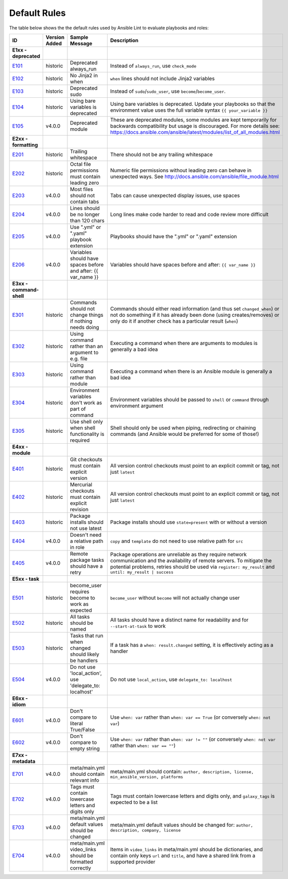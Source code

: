 
.. _lint_default_rules:

Default Rules
=============

.. contents:: Topics

The table below shows the the default rules used by Ansible Lint to evaluate playbooks and roles:

=========================================================================================================================================================================================================================================== =========================================================================================================================================================================================================================================== =========================================================================================================================================================================================================================================== =========================================================================================================================================================================================================================================== 
ID                                                                                                                                                                                                                                          Version Added                                                                                                                                                                                                                               Sample Message                                                                                                                                                                                                                              Description                                                                                                                                                                                                                                 
=========================================================================================================================================================================================================================================== =========================================================================================================================================================================================================================================== =========================================================================================================================================================================================================================================== =========================================================================================================================================================================================================================================== 
**E1xx - deprecated**                                                                                                                                                                                                                                                                                                                                                                                                                                                                                                                                                                                                                                                                                                                                                                                                                                                                                                                                                           
`E101 <https://github.com/ansible/ansible-lint/blob/master/lib/ansiblelint/rules/AlwaysRunRule.py>`_                                                                                                                                        historic                                                                                                                                                                                                                                    Deprecated always_run                                                                                                                                                                                                                       Instead of ``always_run``, use ``check_mode``                                                                                                                                                                                               
`E102 <https://github.com/ansible/ansible-lint/blob/master/lib/ansiblelint/rules/NoFormattingInWhenRule.py>`_                                                                                                                               historic                                                                                                                                                                                                                                    No Jinja2 in when                                                                                                                                                                                                                           ``when`` lines should not include Jinja2 variables                                                                                                                                                                                          
`E103 <https://github.com/ansible/ansible-lint/blob/master/lib/ansiblelint/rules/SudoRule.py>`_                                                                                                                                             historic                                                                                                                                                                                                                                    Deprecated sudo                                                                                                                                                                                                                             Instead of ``sudo``/``sudo_user``, use ``become``/``become_user``.                                                                                                                                                                          
`E104 <https://github.com/ansible/ansible-lint/blob/master/lib/ansiblelint/rules/UsingBareVariablesIsDeprecatedRule.py>`_                                                                                                                   historic                                                                                                                                                                                                                                    Using bare variables is deprecated                                                                                                                                                                                                          Using bare variables is deprecated. Update your playbooks so that the environment value uses the full variable syntax ``{{ your_variable }}``                                                                                               
`E105 <https://github.com/ansible/ansible-lint/blob/master/lib/ansiblelint/rules/DeprecatedModuleRule.py>`_                                                                                                                                 v4.0.0                                                                                                                                                                                                                                      Deprecated module                                                                                                                                                                                                                           These are deprecated modules, some modules are kept temporarily for backwards compatibility but usage is discouraged. For more details see: https://docs.ansible.com/ansible/latest/modules/list_of_all_modules.html                        
                                                                                                                                                                                                                                                                                                                                                                                                                                                                                                                                                                                                                                                                                                                                                                                                                                                                                                                                                                                
**E2xx - formatting**                                                                                                                                                                                                                                                                                                                                                                                                                                                                                                                                                                                                                                                                                                                                                                                                                                                                                                                                                           
`E201 <https://github.com/ansible/ansible-lint/blob/master/lib/ansiblelint/rules/TrailingWhitespaceRule.py>`_                                                                                                                               historic                                                                                                                                                                                                                                    Trailing whitespace                                                                                                                                                                                                                         There should not be any trailing whitespace                                                                                                                                                                                                 
`E202 <https://github.com/ansible/ansible-lint/blob/master/lib/ansiblelint/rules/OctalPermissionsRule.py>`_                                                                                                                                 historic                                                                                                                                                                                                                                    Octal file permissions must contain leading zero                                                                                                                                                                                            Numeric file permissions without leading zero can behave in unexpected ways. See http://docs.ansible.com/ansible/file_module.html                                                                                                           
`E203 <https://github.com/ansible/ansible-lint/blob/master/lib/ansiblelint/rules/NoTabsRule.py>`_                                                                                                                                           v4.0.0                                                                                                                                                                                                                                      Most files should not contain tabs                                                                                                                                                                                                          Tabs can cause unexpected display issues, use spaces                                                                                                                                                                                        
`E204 <https://github.com/ansible/ansible-lint/blob/master/lib/ansiblelint/rules/LineTooLongRule.py>`_                                                                                                                                      v4.0.0                                                                                                                                                                                                                                      Lines should be no longer than 120 chars                                                                                                                                                                                                    Long lines make code harder to read and code review more difficult                                                                                                                                                                          
`E205 <https://github.com/ansible/ansible-lint/blob/master/lib/ansiblelint/rules/PlaybookExtension.py>`_                                                                                                                                    v4.0.0                                                                                                                                                                                                                                      Use ".yml" or ".yaml" playbook extension                                                                                                                                                                                                    Playbooks should have the ".yml" or ".yaml" extension                                                                                                                                                                                       
`E206 <https://github.com/ansible/ansible-lint/blob/master/lib/ansiblelint/rules/VariableHasSpacesRule.py>`_                                                                                                                                v4.0.0                                                                                                                                                                                                                                      Variables should have spaces before and after: {{ var_name }}                                                                                                                                                                               Variables should have spaces before and after: ``{{ var_name }}``                                                                                                                                                                           
                                                                                                                                                                                                                                                                                                                                                                                                                                                                                                                                                                                                                                                                                                                                                                                                                                                                                                                                                                                
**E3xx - command-shell**                                                                                                                                                                                                                                                                                                                                                                                                                                                                                                                                                                                                                                                                                                                                                                                                                                                                                                                                                        
`E301 <https://github.com/ansible/ansible-lint/blob/master/lib/ansiblelint/rules/CommandHasChangesCheckRule.py>`_                                                                                                                           historic                                                                                                                                                                                                                                    Commands should not change things if nothing needs doing                                                                                                                                                                                    Commands should either read information (and thus set ``changed_when``) or not do something if it has already been done (using creates/removes) or only do it if another check has a particular result (``when``)                           
`E302 <https://github.com/ansible/ansible-lint/blob/master/lib/ansiblelint/rules/CommandsInsteadOfArgumentsRule.py>`_                                                                                                                       historic                                                                                                                                                                                                                                    Using command rather than an argument to e.g. file                                                                                                                                                                                          Executing a command when there are arguments to modules is generally a bad idea                                                                                                                                                             
`E303 <https://github.com/ansible/ansible-lint/blob/master/lib/ansiblelint/rules/CommandsInsteadOfModulesRule.py>`_                                                                                                                         historic                                                                                                                                                                                                                                    Using command rather than module                                                                                                                                                                                                            Executing a command when there is an Ansible module is generally a bad idea                                                                                                                                                                 
`E304 <https://github.com/ansible/ansible-lint/blob/master/lib/ansiblelint/rules/EnvVarsInCommandRule.py>`_                                                                                                                                 historic                                                                                                                                                                                                                                    Environment variables don't work as part of command                                                                                                                                                                                         Environment variables should be passed to ``shell`` or ``command`` through environment argument                                                                                                                                             
`E305 <https://github.com/ansible/ansible-lint/blob/master/lib/ansiblelint/rules/UseCommandInsteadOfShellRule.py>`_                                                                                                                         historic                                                                                                                                                                                                                                    Use shell only when shell functionality is required                                                                                                                                                                                         Shell should only be used when piping, redirecting or chaining commands (and Ansible would be preferred for some of those!)                                                                                                                 
                                                                                                                                                                                                                                                                                                                                                                                                                                                                                                                                                                                                                                                                                                                                                                                                                                                                                                                                                                                
**E4xx - module**                                                                                                                                                                                                                                                                                                                                                                                                                                                                                                                                                                                                                                                                                                                                                                                                                                                                                                                                                               
`E401 <https://github.com/ansible/ansible-lint/blob/master/lib/ansiblelint/rules/GitHasVersionRule.py>`_                                                                                                                                    historic                                                                                                                                                                                                                                    Git checkouts must contain explicit version                                                                                                                                                                                                 All version control checkouts must point to an explicit commit or tag, not just ``latest``                                                                                                                                                  
`E402 <https://github.com/ansible/ansible-lint/blob/master/lib/ansiblelint/rules/MercurialHasRevisionRule.py>`_                                                                                                                             historic                                                                                                                                                                                                                                    Mercurial checkouts must contain explicit revision                                                                                                                                                                                          All version control checkouts must point to an explicit commit or tag, not just ``latest``                                                                                                                                                  
`E403 <https://github.com/ansible/ansible-lint/blob/master/lib/ansiblelint/rules/PackageIsNotLatestRule.py>`_                                                                                                                               historic                                                                                                                                                                                                                                    Package installs should not use latest                                                                                                                                                                                                      Package installs should use ``state=present`` with or without a version                                                                                                                                                                     
`E404 <https://github.com/ansible/ansible-lint/blob/master/lib/ansiblelint/rules/RoleRelativePath.py>`_                                                                                                                                     v4.0.0                                                                                                                                                                                                                                      Doesn't need a relative path in role                                                                                                                                                                                                        ``copy`` and ``template`` do not need to use relative path for ``src``                                                                                                                                                                      
`E405 <https://github.com/ansible/ansible-lint/blob/master/lib/ansiblelint/rules/PackageHasRetryRule.py>`_                                                                                                                                  v4.0.0                                                                                                                                                                                                                                      Remote package tasks should have a retry                                                                                                                                                                                                    Package operations are unreliable as they require network communication and the availability of remote servers. To mitigate the potential problems, retries should be used via ``register: my_result`` and ``until: my_result | success``   
                                                                                                                                                                                                                                                                                                                                                                                                                                                                                                                                                                                                                                                                                                                                                                                                                                                                                                                                                                                
**E5xx - task**                                                                                                                                                                                                                                                                                                                                                                                                                                                                                                                                                                                                                                                                                                                                                                                                                                                                                                                                                                 
`E501 <https://github.com/ansible/ansible-lint/blob/master/lib/ansiblelint/rules/BecomeUserWithoutBecomeRule.py>`_                                                                                                                          historic                                                                                                                                                                                                                                    become_user requires become to work as expected                                                                                                                                                                                             ``become_user`` without ``become`` will not actually change user                                                                                                                                                                            
`E502 <https://github.com/ansible/ansible-lint/blob/master/lib/ansiblelint/rules/TaskHasNameRule.py>`_                                                                                                                                      historic                                                                                                                                                                                                                                    All tasks should be named                                                                                                                                                                                                                   All tasks should have a distinct name for readability and for ``--start-at-task`` to work                                                                                                                                                   
`E503 <https://github.com/ansible/ansible-lint/blob/master/lib/ansiblelint/rules/UseHandlerRatherThanWhenChangedRule.py>`_                                                                                                                  historic                                                                                                                                                                                                                                    Tasks that run when changed should likely be handlers                                                                                                                                                                                       If a task has a ``when: result.changed`` setting, it is effectively acting as a handler                                                                                                                                                     
`E504 <https://github.com/ansible/ansible-lint/blob/master/lib/ansiblelint/rules/TaskNoLocalAction.py>`_                                                                                                                                    v4.0.0                                                                                                                                                                                                                                      Do not use 'local_action', use 'delegate_to: localhost'                                                                                                                                                                                     Do not use ``local_action``, use ``delegate_to: localhost``                                                                                                                                                                                 
                                                                                                                                                                                                                                                                                                                                                                                                                                                                                                                                                                                                                                                                                                                                                                                                                                                                                                                                                                                
**E6xx - idiom**                                                                                                                                                                                                                                                                                                                                                                                                                                                                                                                                                                                                                                                                                                                                                                                                                                                                                                                                                                
`E601 <https://github.com/ansible/ansible-lint/blob/master/lib/ansiblelint/rules/ComparisonToLiteralBoolRule.py>`_                                                                                                                          v4.0.0                                                                                                                                                                                                                                      Don't compare to literal True/False                                                                                                                                                                                                         Use ``when: var`` rather than ``when: var == True`` (or conversely ``when: not var``)                                                                                                                                                       
`E602 <https://github.com/ansible/ansible-lint/blob/master/lib/ansiblelint/rules/ComparisonToEmptyStringRule.py>`_                                                                                                                          v4.0.0                                                                                                                                                                                                                                      Don't compare to empty string                                                                                                                                                                                                               Use ``when: var`` rather than ``when: var != ""`` (or conversely ``when: not var`` rather than ``when: var == ""``)                                                                                                                         
                                                                                                                                                                                                                                                                                                                                                                                                                                                                                                                                                                                                                                                                                                                                                                                                                                                                                                                                                                                
**E7xx - metadata**                                                                                                                                                                                                                                                                                                                                                                                                                                                                                                                                                                                                                                                                                                                                                                                                                                                                                                                                                             
`E701 <https://github.com/ansible/ansible-lint/blob/master/lib/ansiblelint/rules/MetaMainHasInfoRule.py>`_                                                                                                                                  v4.0.0                                                                                                                                                                                                                                      meta/main.yml should contain relevant info                                                                                                                                                                                                  meta/main.yml should contain: ``author, description, license, min_ansible_version, platforms``                                                                                                                                              
`E702 <https://github.com/ansible/ansible-lint/blob/master/lib/ansiblelint/rules/MetaTagValidRule.py>`_                                                                                                                                     v4.0.0                                                                                                                                                                                                                                      Tags must contain lowercase letters and digits only                                                                                                                                                                                         Tags must contain lowercase letters and digits only, and ``galaxy_tags`` is expected to be a list                                                                                                                                           
`E703 <https://github.com/ansible/ansible-lint/blob/master/lib/ansiblelint/rules/MetaChangeFromDefaultRule.py>`_                                                                                                                            v4.0.0                                                                                                                                                                                                                                      meta/main.yml default values should be changed                                                                                                                                                                                              meta/main.yml default values should be changed for: ``author, description, company, license``                                                                                                                                               
`E704 <https://github.com/ansible/ansible-lint/blob/master/lib/ansiblelint/rules/MetaVideoLinksRule.py>`_                                                                                                                                   v4.0.0                                                                                                                                                                                                                                      meta/main.yml video_links should be formatted correctly                                                                                                                                                                                     Items in ``video_links`` in meta/main.yml should be dictionaries, and contain only keys ``url`` and ``title``, and have a shared link from a supported provider                                                                             
=========================================================================================================================================================================================================================================== =========================================================================================================================================================================================================================================== =========================================================================================================================================================================================================================================== =========================================================================================================================================================================================================================================== 
